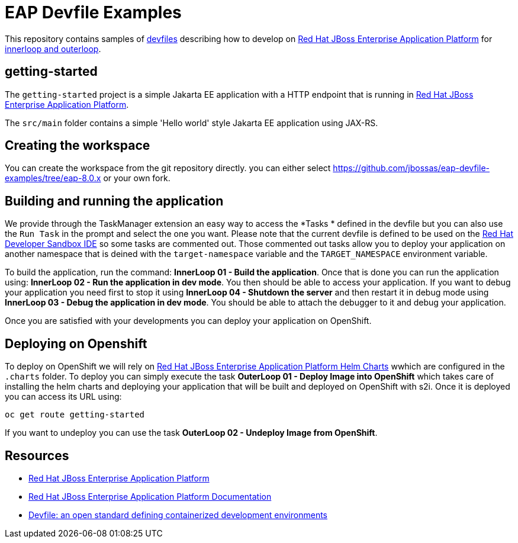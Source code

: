 = EAP Devfile Examples

This repository contains samples of https://devfile.io/[devfiles] describing how to develop on
https://access.redhat.com/products/red-hat-jboss-enterprise-application-platform/[Red Hat JBoss Enterprise Application Platform] for https://devfile.io/docs/2.2.0/innerloop-vs-outerloop[innerloop and outerloop].

== getting-started

The `getting-started` project is a simple Jakarta EE application with a HTTP endpoint that is running in 
https://access.redhat.com/products/red-hat-jboss-enterprise-application-platform/[Red Hat JBoss Enterprise Application Platform].

The `src/main` folder contains a simple 'Hello world' style Jakarta EE application using JAX-RS.

== Creating the workspace

You can create the workspace from the git repository directly. 
you can either select https://github.com/jbossas/eap-devfile-examples/tree/eap-8.0.x[https://github.com/jbossas/eap-devfile-examples/tree/eap-8.0.x] or your own fork.

== Building and running the application

We provide through the TaskManager extension an easy way to access the *Tasks * defined in the devfile but you can also use the `Run Task` in the prompt and select the one you want.
Please note that the current devfile is defined to be used on the https://developers.redhat.com/developer-sandbox/ide[Red Hat Developer Sandbox IDE] so some tasks are commented out.
Those commented out tasks allow you to deploy your application on another namespace that is deined with the `target-namespace` variable and the `TARGET_NAMESPACE` environment variable.

To build the application, run the command: *InnerLoop 01 - Build the application*. Once that is done you can run the application using: *InnerLoop 02 - Run the application in dev mode*.
You then should be able to access your application.
If you want to debug your application you need first to stop it using *InnerLoop 04 - Shutdown the server* and then restart it in debug mode using *InnerLoop 03 - Debug the application in dev mode*.
You should be able to attach the debugger to it and debug your application.

Once you are satisfied with your developments you can deploy your application on OpenShift.

== Deploying on Openshift

To deploy on OpenShift we will rely on https://jbossas.github.io/eap-charts/[Red Hat JBoss Enterprise Application Platform Helm Charts] wwhich are configured in the `.charts` folder.
To deploy you can simply execute the task *OuterLoop 01 - Deploy Image into OpenShift* which takes care of installing the helm charts and deploying your application that will be built and deployed on OpenShift with s2i.
Once it is deployed you can access its URL using:

[source,shell]
----
oc get route getting-started
----

If you want to undeploy you can use the task *OuterLoop 02 - Undeploy Image from OpenShift*.

== Resources

* https://access.redhat.com/products/red-hat-jboss-enterprise-application-platform/[Red Hat JBoss Enterprise Application Platform]
* https://access.redhat.com/documentation/en-us/red_hat_jboss_enterprise_application_platform/8.0[Red Hat JBoss Enterprise Application Platform Documentation]
* https://devfile.io/[Devfile: an open standard defining containerized development environments]
